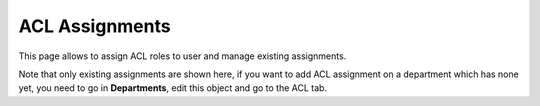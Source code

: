 ACL Assignments
---------------

This page allows to assign ACL roles to user and manage existing assignments.

.. image:: images/acls.png
   :alt: ACL assignments

Note that only existing assignments are shown here, if you want to add ACL assignment on a department which has none yet, you need to go in **Departments**, edit this object and go to the ACL tab.